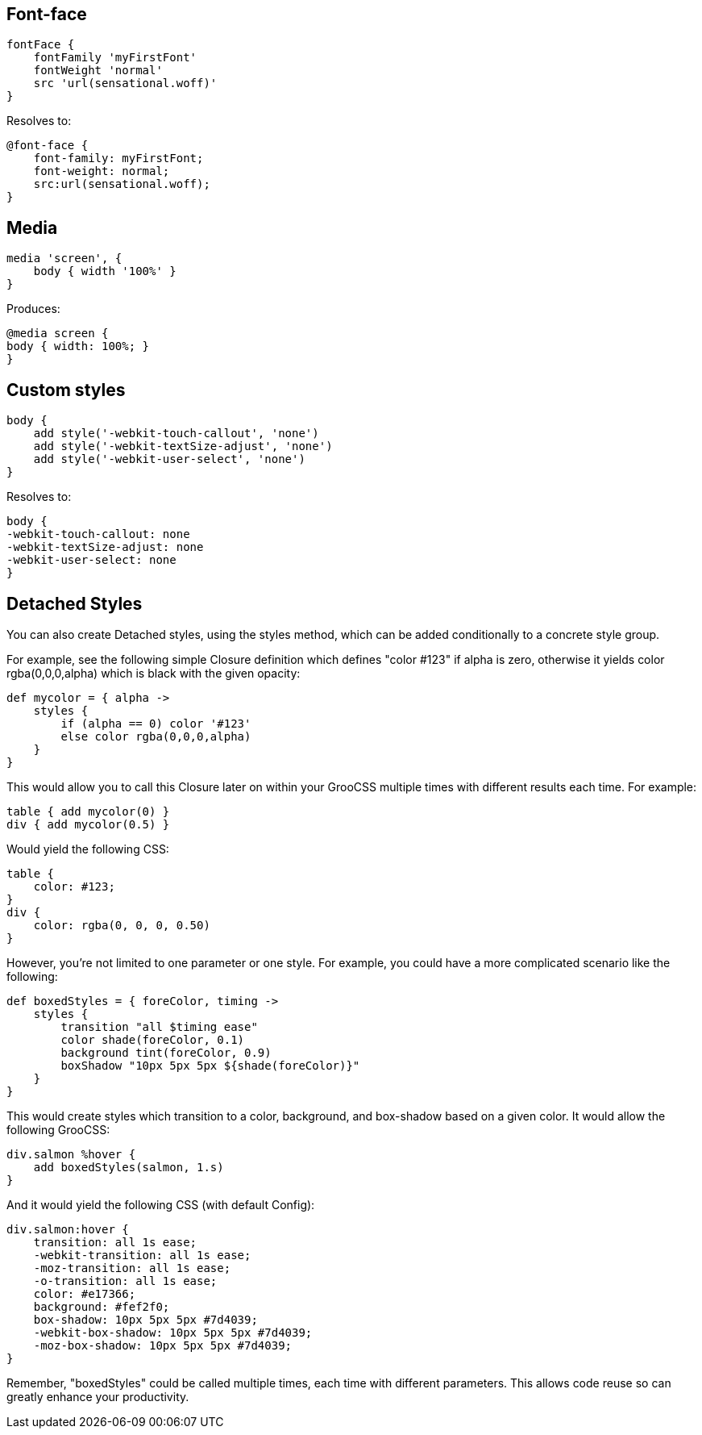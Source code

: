 
## Font-face

[source, groovy]
----
fontFace {
    fontFamily 'myFirstFont'
    fontWeight 'normal'
    src 'url(sensational.woff)'
}
----

Resolves to:

[source, css]
----
@font-face {
    font-family: myFirstFont;
    font-weight: normal;
    src:url(sensational.woff);
}
----

## Media

[source, groovy]
----
media 'screen', {
    body { width '100%' }
}
----

Produces:

[source, css]
----
@media screen {
body { width: 100%; }
}
----

## Custom styles

[source, groovy]
----
body {
    add style('-webkit-touch-callout', 'none')
    add style('-webkit-textSize-adjust', 'none')
    add style('-webkit-user-select', 'none')
}
----

Resolves to:

[source, css]
----
body {
-webkit-touch-callout: none
-webkit-textSize-adjust: none
-webkit-user-select: none
}
----

## Detached Styles

You can also create Detached styles, using the styles method, which can be added conditionally to a concrete style group.

For example, see the following simple Closure definition which defines "color #123" if alpha is zero, otherwise it yields color rgba(0,0,0,alpha) which is black with the given opacity:

[source, groovy]
----
def mycolor = { alpha ->
    styles {
        if (alpha == 0) color '#123'
        else color rgba(0,0,0,alpha)
    }
}
----

This would allow you to call this Closure later on within your GrooCSS multiple times with different results each time. For example:

[source, groovy]
----
table { add mycolor(0) }
div { add mycolor(0.5) }
----

Would yield the following CSS:

[source, css]
----
table {
    color: #123;
}
div {
    color: rgba(0, 0, 0, 0.50)
}
----

However, you’re not limited to one parameter or one style. For example, you could have a more complicated scenario like the following:

[source, groovy]
----
def boxedStyles = { foreColor, timing ->
    styles {
        transition "all $timing ease"
        color shade(foreColor, 0.1)
        background tint(foreColor, 0.9)
        boxShadow "10px 5px 5px ${shade(foreColor)}"
    }
}
----

This would create styles which transition to a color, background, and box-shadow based on a given color. It would allow the following GrooCSS:

[source, groovy]
----
div.salmon %hover {
    add boxedStyles(salmon, 1.s)
}
----

And it would yield the following CSS (with default Config):

[source, css]
----
div.salmon:hover {
    transition: all 1s ease;
    -webkit-transition: all 1s ease;
    -moz-transition: all 1s ease;
    -o-transition: all 1s ease;
    color: #e17366;
    background: #fef2f0;
    box-shadow: 10px 5px 5px #7d4039;
    -webkit-box-shadow: 10px 5px 5px #7d4039;
    -moz-box-shadow: 10px 5px 5px #7d4039;
}
----

Remember, "boxedStyles" could be called multiple times, each time with different parameters. This allows code reuse so can greatly enhance your productivity.
